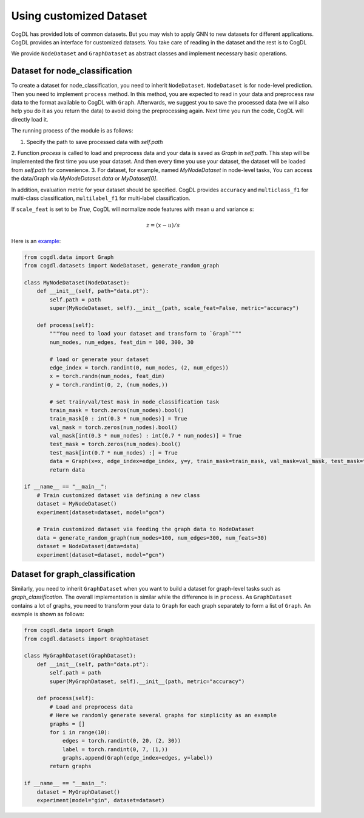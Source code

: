 Using customized Dataset
=========================

CogDL has provided lots of common datasets. But you may wish to apply GNN to new datasets for different applications. CogDL
provides an interface for customized datasets. You take care of reading in the dataset and the rest is to CogDL

We provide ``NodeDataset`` and ``GraphDataset`` as abstract classes and implement necessary basic operations.

Dataset for node_classification
---------------------------------
To create a dataset for node_classification, you need to inherit ``NodeDataset``. ``NodeDataset`` is for node-level prediction. Then you need to implement ``process`` method.
In this method, you are expected to read in your data and preprocess raw data to the format available to CogDL with ``Graph``.
Afterwards, we suggest you to save the processed data (we will also help you do it as you return the data) to avoid doing
the preprocessing again. Next time you run the code, CogDL will directly load it.

The running process of the module is as follows:

1. Specify the path to save processed data with `self.path`
2. Function `process` is called to load and preprocess data and your data is saved as `Graph` in `self.path`. This step
will be implemented the first time you use your dataset. And then every time you use your dataset, the dataset will be
loaded from `self.path` for convenience.
3. For dataset, for example, named `MyNodeDataset` in node-level tasks, You can access the data/Graph via
`MyNodeDataset.data` or `MyDataset[0]`.

In addition, evaluation metric for your dataset should be specified. CogDL provides ``accuracy`` and ``multiclass_f1``
for multi-class classification, ``multilabel_f1`` for multi-label classification.

If ``scale_feat`` is set to be `True`, CogDL will normalize node features with mean `u` and variance `s`:

.. math::

    z = (x - u) / s


Here is an `example <https://github.com/THUDM/cogdl/blob/master/examples/custom_dataset.py>`_:


.. code-block:: python

    from cogdl.data import Graph
    from cogdl.datasets import NodeDataset, generate_random_graph

    class MyNodeDataset(NodeDataset):
        def __init__(self, path="data.pt"):
            self.path = path
            super(MyNodeDataset, self).__init__(path, scale_feat=False, metric="accuracy")

        def process(self):
            """You need to load your dataset and transform to `Graph`"""
            num_nodes, num_edges, feat_dim = 100, 300, 30

            # load or generate your dataset
            edge_index = torch.randint(0, num_nodes, (2, num_edges))
            x = torch.randn(num_nodes, feat_dim)
            y = torch.randint(0, 2, (num_nodes,))

            # set train/val/test mask in node_classification task
            train_mask = torch.zeros(num_nodes).bool()
            train_mask[0 : int(0.3 * num_nodes)] = True
            val_mask = torch.zeros(num_nodes).bool()
            val_mask[int(0.3 * num_nodes) : int(0.7 * num_nodes)] = True
            test_mask = torch.zeros(num_nodes).bool()
            test_mask[int(0.7 * num_nodes) :] = True
            data = Graph(x=x, edge_index=edge_index, y=y, train_mask=train_mask, val_mask=val_mask, test_mask=test_mask)
            return data

    if __name__ == "__main__":
        # Train customized dataset via defining a new class
        dataset = MyNodeDataset()
        experiment(dataset=dataset, model="gcn")

        # Train customized dataset via feeding the graph data to NodeDataset
        data = generate_random_graph(num_nodes=100, num_edges=300, num_feats=30)
        dataset = NodeDataset(data=data)
        experiment(dataset=dataset, model="gcn")



Dataset for graph_classification
----------------------------------
Similarly, you need to inherit ``GraphDataset`` when you want to build a dataset for graph-level tasks such as `graph_classification`.
The overall implementation is similar while the difference is in ``process``. As ``GraphDataset`` contains a lot of graphs,
you need to transform your data to ``Graph`` for each graph separately to form a list of ``Graph``.
An example is shown as follows:

.. code-block:: python

    from cogdl.data import Graph
    from cogdl.datasets import GraphDataset

    class MyGraphDataset(GraphDataset):
        def __init__(self, path="data.pt"):
            self.path = path
            super(MyGraphDataset, self).__init__(path, metric="accuracy")

        def process(self):
            # Load and preprocess data
            # Here we randomly generate several graphs for simplicity as an example
            graphs = []
            for i in range(10):
                edges = torch.randint(0, 20, (2, 30))
                label = torch.randint(0, 7, (1,))
                graphs.append(Graph(edge_index=edges, y=label))
            return graphs

    if __name__ == "__main__":
        dataset = MyGraphDataset()
        experiment(model="gin", dataset=dataset)

